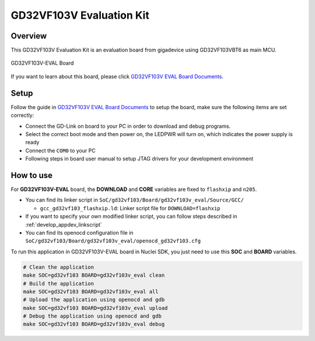 .. _design_board_gd32vf103v_eval:

GD32VF103V Evaluation Kit
=========================

.. _design_board_gd32vf103v_eval_overview:

Overview
--------

This GD32VF103V Evaluation Kit is an evaluation board from gigadevice
using GD32VF103VBT6 as main MCU.

.. _figure_design_board_gd32vf103v_eval_1:

.. figure:: /asserts/images/gd32vf103v_eval_board.jpg
    :width: 80 %
    :align: center
    :alt: GD32VF103V-EVAL Board

    GD32VF103V-EVAL Board


If you want to learn about this board, please click `GD32VF103V EVAL Board Documents`_.


.. _design_board_gd32vf103v_eval_setup:

Setup
-----

Follow the guide in `GD32VF103V EVAL Board Documents`_ to setup the board,
make sure the following items are set correctly:

* Connect the GD-Link on board to your PC in order to download and debug programs.
* Select the correct boot mode and then power on, the LEDPWR will turn on, which indicates the power supply is ready
* Connect the ``COM0`` to your PC
* Following steps in board user manual to setup JTAG drivers for your development environment

.. _design_board_gd32vf103v_eval_use:

How to use
----------

For **GD32VF103V-EVAL** board, the **DOWNLOAD** and **CORE** variables
are fixed to ``flashxip`` and ``n205``.

* You can find its linker script in ``SoC/gd32vf103/Board/gd32vf103v_eval/Source/GCC/``

  - ``gcc_gd32vf103_flashxip.ld``: Linker script file for ``DOWNLOAD=flashxip``

* If you want to specify your own modified linker script, you can follow steps described in :ref:`develop_appdev_linkscript`
* You can find its openocd configuration file in ``SoC/gd32vf103/Board/gd32vf103v_eval/openocd_gd32vf103.cfg``

To run this application in GD32VF103V-EVAL board in Nuclei SDK,
you just need to use this **SOC** and **BOARD** variables.

.. code-block:: shell

    # Clean the application
    make SOC=gd32vf103 BOARD=gd32vf103v_eval clean
    # Build the application
    make SOC=gd32vf103 BOARD=gd32vf103v_eval all
    # Upload the application using openocd and gdb
    make SOC=gd32vf103 BOARD=gd32vf103v_eval upload
    # Debug the application using openocd and gdb
    make SOC=gd32vf103 BOARD=gd32vf103v_eval debug


.. _GD32VF103V EVAL Board Documents: https://github.com/riscv-mcu/GD32VF103_Demo_Suites/tree/master/GD32VF103V_EVAL_Demo_Suites/Docs
